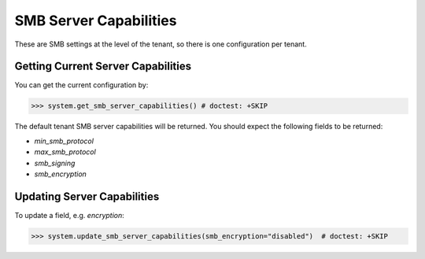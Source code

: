 SMB Server Capabilities
=======================

These are SMB settings at the level of the tenant, so there is one configuration per tenant.

Getting Current Server Capabilities
-----------------------------------
You can get the current configuration by:

.. code-block:: python

   >>> system.get_smb_server_capabilities() # doctest: +SKIP

The default tenant SMB server capabilities will be returned. You should expect the following fields to be returned:

* `min_smb_protocol`
* `max_smb_protocol`
* `smb_signing`
* `smb_encryption`

Updating Server Capabilities
----------------------------

To update a field, e.g. `encryption`:

.. code-block:: python

   >>> system.update_smb_server_capabilities(smb_encryption="disabled")  # doctest: +SKIP
